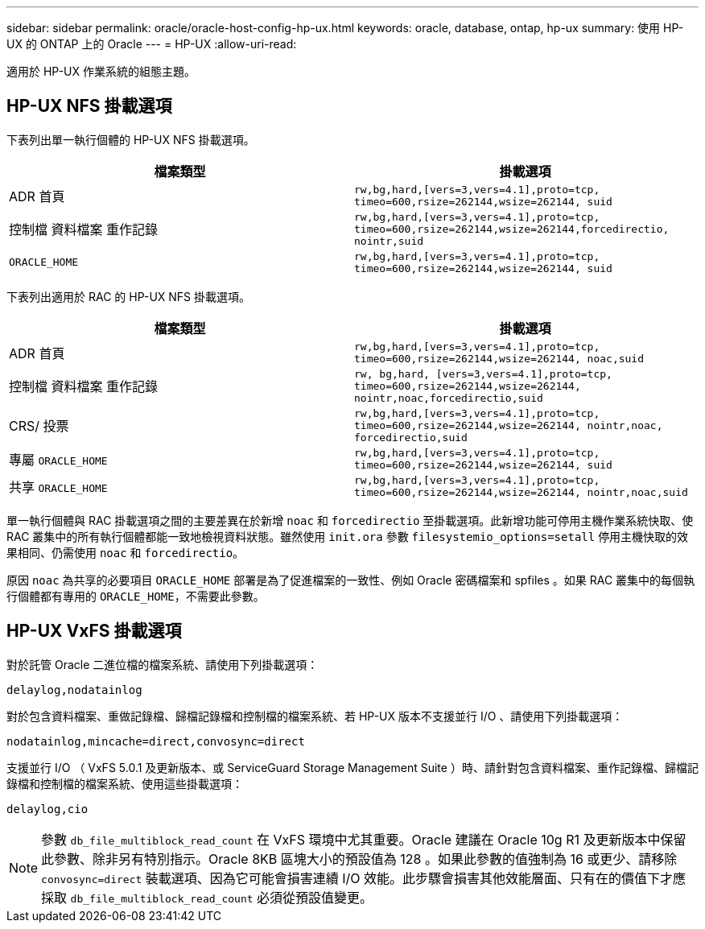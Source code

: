---
sidebar: sidebar 
permalink: oracle/oracle-host-config-hp-ux.html 
keywords: oracle, database, ontap, hp-ux 
summary: 使用 HP-UX 的 ONTAP 上的 Oracle 
---
= HP-UX
:allow-uri-read: 


[role="lead"]
適用於 HP-UX 作業系統的組態主題。



== HP-UX NFS 掛載選項

下表列出單一執行個體的 HP-UX NFS 掛載選項。

|===
| 檔案類型 | 掛載選項 


| ADR 首頁 | `rw,bg,hard,[vers=3,vers=4.1],proto=tcp,
timeo=600,rsize=262144,wsize=262144,
suid` 


| 控制檔
資料檔案
重作記錄 | `rw,bg,hard,[vers=3,vers=4.1],proto=tcp,
timeo=600,rsize=262144,wsize=262144,forcedirectio, nointr,suid` 


| `ORACLE_HOME` | `rw,bg,hard,[vers=3,vers=4.1],proto=tcp,
timeo=600,rsize=262144,wsize=262144,
suid` 
|===
下表列出適用於 RAC 的 HP-UX NFS 掛載選項。

|===
| 檔案類型 | 掛載選項 


| ADR 首頁 | `rw,bg,hard,[vers=3,vers=4.1],proto=tcp,
timeo=600,rsize=262144,wsize=262144,
noac,suid` 


| 控制檔
資料檔案
重作記錄 | `rw, bg,hard, [vers=3,vers=4.1],proto=tcp,
timeo=600,rsize=262144,wsize=262144,
nointr,noac,forcedirectio,suid` 


| CRS/ 投票 | `rw,bg,hard,[vers=3,vers=4.1],proto=tcp,
timeo=600,rsize=262144,wsize=262144,
nointr,noac,
forcedirectio,suid` 


| 專屬 `ORACLE_HOME` | `rw,bg,hard,[vers=3,vers=4.1],proto=tcp,
timeo=600,rsize=262144,wsize=262144,
suid` 


| 共享 `ORACLE_HOME` | `rw,bg,hard,[vers=3,vers=4.1],proto=tcp,
timeo=600,rsize=262144,wsize=262144,
nointr,noac,suid` 
|===
單一執行個體與 RAC 掛載選項之間的主要差異在於新增 `noac` 和 `forcedirectio` 至掛載選項。此新增功能可停用主機作業系統快取、使 RAC 叢集中的所有執行個體都能一致地檢視資料狀態。雖然使用 `init.ora` 參數 `filesystemio_options=setall` 停用主機快取的效果相同、仍需使用 `noac` 和 `forcedirectio`。

原因 `noac` 為共享的必要項目 `ORACLE_HOME` 部署是為了促進檔案的一致性、例如 Oracle 密碼檔案和 spfiles 。如果 RAC 叢集中的每個執行個體都有專用的 `ORACLE_HOME`，不需要此參數。



== HP-UX VxFS 掛載選項

對於託管 Oracle 二進位檔的檔案系統、請使用下列掛載選項：

....
delaylog,nodatainlog
....
對於包含資料檔案、重做記錄檔、歸檔記錄檔和控制檔的檔案系統、若 HP-UX 版本不支援並行 I/O 、請使用下列掛載選項：

....
nodatainlog,mincache=direct,convosync=direct
....
支援並行 I/O （ VxFS 5.0.1 及更新版本、或 ServiceGuard Storage Management Suite ）時、請針對包含資料檔案、重作記錄檔、歸檔記錄檔和控制檔的檔案系統、使用這些掛載選項：

....
delaylog,cio
....

NOTE: 參數 `db_file_multiblock_read_count` 在 VxFS 環境中尤其重要。Oracle 建議在 Oracle 10g R1 及更新版本中保留此參數、除非另有特別指示。Oracle 8KB 區塊大小的預設值為 128 。如果此參數的值強制為 16 或更少、請移除 `convosync=direct` 裝載選項、因為它可能會損害連續 I/O 效能。此步驟會損害其他效能層面、只有在的價值下才應採取 `db_file_multiblock_read_count` 必須從預設值變更。
